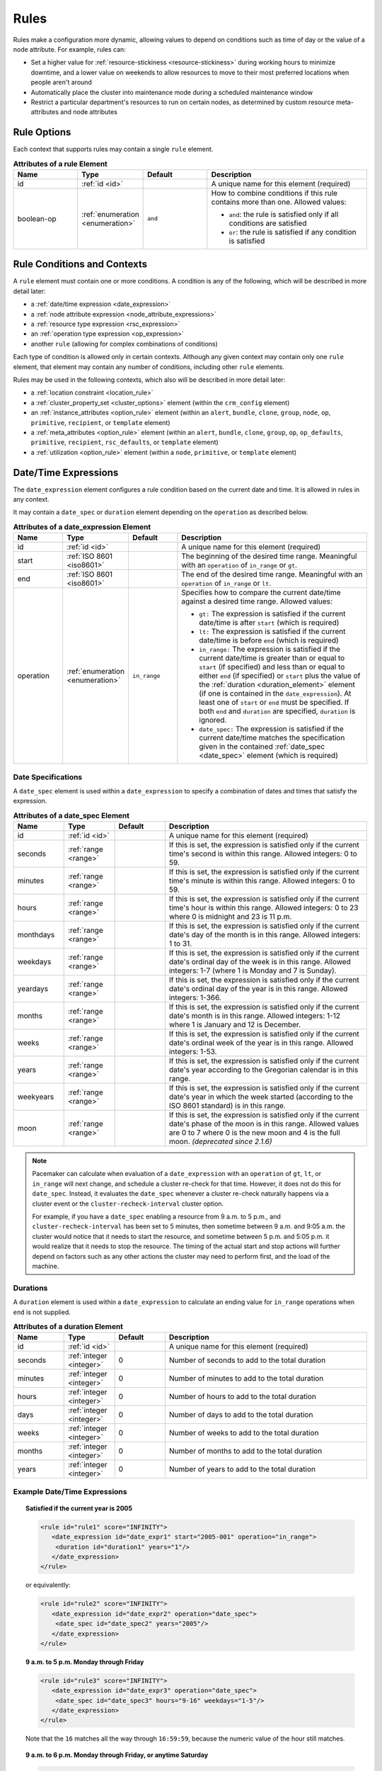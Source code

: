 .. index::
   single: rule

.. _rules:

Rules
-----

Rules make a configuration more dynamic, allowing values to depend on
conditions such as time of day or the value of a node attribute. For example,
rules can:

* Set a higher value for :ref:`resource-stickiness <resource-stickiness>`
  during working hours to minimize downtime, and a lower value on weekends to
  allow resources to move to their most preferred locations when people aren't
  around

* Automatically place the cluster into maintenance mode during a scheduled
  maintenance window

* Restrict a particular department's resources to run on certain nodes, as
  determined by custom resource meta-attributes and node attributes

.. index::
   pair: rule; XML element
   pair: rule; options

Rule Options
############

Each context that supports rules may contain a single ``rule`` element.

.. list-table:: **Attributes of a rule Element**
   :class: longtable
   :widths: 2 2 2 5
   :header-rows: 1
   
   * - Name
     - Type
     - Default
     - Description
   
   * - .. _rule_id:
     
       .. index::
          pair: rule; id
        
       id
     - :ref:`id <id>`
     -
     - A unique name for this element (required)
   * - .. _boolean_op:
     
       .. index::
          pair: rule; boolean-op
        
       boolean-op
     - :ref:`enumeration <enumeration>`
     - ``and``
     - How to combine conditions if this rule contains more than one. Allowed
       values:
       
       * ``and``: the rule is satisfied only if all conditions are satisfied
       * ``or``: the rule is satisfied if any condition is satisfied

.. _rule_conditions:

.. index::
   single: rule; conditions
   single: rule; contexts

Rule Conditions and Contexts
############################

A ``rule`` element must contain one or more conditions. A condition is any of
the following, which will be described in more detail later:

* a :ref:`date/time expression <date_expression>`
* a :ref:`node attribute expression <node_attribute_expressions>`
* a :ref:`resource type expression <rsc_expression>`
* an :ref:`operation type expression <op_expression>`
* another ``rule`` (allowing for complex combinations of conditions)

Each type of condition is allowed only in certain contexts. Although any given
context may contain only one ``rule`` element, that element may contain any
number of conditions, including other ``rule`` elements.

Rules may be used in the following contexts, which also will be described in
more detail later:

* a :ref:`location constraint <location_rule>`
* a :ref:`cluster_property_set <cluster_options>` element (within the
  ``crm_config`` element)
* an :ref:`instance_attributes <option_rule>` element (within an ``alert``,
  ``bundle``, ``clone``, ``group``, ``node``, ``op``, ``primitive``,
  ``recipient``, or ``template`` element)
* a :ref:`meta_attributes <option_rule>` element (within an ``alert``,
  ``bundle``, ``clone``, ``group``, ``op``, ``op_defaults``, ``primitive``,
  ``recipient``, ``rsc_defaults``, or ``template`` element)
* a :ref:`utilization <option_rule>` element (within a ``node``, ``primitive``,
  or ``template`` element)


.. _date_expression:

.. index::
   single: rule; date/time expression
   pair: XML element; date_expression

Date/Time Expressions
#####################

The ``date_expression`` element configures a rule condition based on the
current date and time. It is allowed in rules in any context.

It may contain a ``date_spec`` or ``duration`` element depending on the
``operation`` as described below.

.. list-table:: **Attributes of a date_expression Element**
   :class: longtable
   :widths: 1 1 1 4
   :header-rows: 1

   * - Name
     - Type
     - Default
     - Description
   * - .. _date_expression_id:

       .. index::
          pair: date_expression; id

       id
     - :ref:`id <id>`
     - 
     - A unique name for this element (required)
   * - .. _date_expression_start:

       .. index::
          pair: date_expression; start

       start
     - :ref:`ISO 8601 <iso8601>`
     - 
     - The beginning of the desired time range. Meaningful with an
       ``operation`` of ``in_range`` or ``gt``.
   * - .. _date_expression_end:

       .. index::
          pair: date_expression; end

       end
     - :ref:`ISO 8601 <iso8601>`
     - 
     - The end of the desired time range. Meaningful with an ``operation`` of
       ``in_range`` or ``lt``.
   * - .. _date_expression_operation:

       .. index::
          pair: date_expression; operation

       operation
     - :ref:`enumeration <enumeration>`
     - ``in_range``
     - Specifies how to compare the current date/time against a desired time
       range. Allowed values:

       * ``gt:`` The expression is satisfied if the current date/time is after
         ``start`` (which is required)
       * ``lt:`` The expression is satisfied if the current date/time is before
         ``end`` (which is required)
       * ``in_range:`` The expression is satisfied if the current date/time is
         greater than or equal to ``start`` (if specified) and less than or
         equal to either ``end`` (if specified) or ``start`` plus the value of
         the :ref:`duration <duration_element>` element (if one is contained in
         the ``date_expression``). At least one of ``start`` or ``end`` must be
         specified. If both ``end`` and ``duration`` are specified,
         ``duration`` is ignored.
       * ``date_spec:`` The expression is satisfied if the current date/time
         matches the specification given in the contained
         :ref:`date_spec <date_spec>` element (which is required)

.. _date_spec:

.. index::
   single: date specification
   pair: XML element; date_spec

Date Specifications
___________________

A ``date_spec`` element is used within a ``date_expression`` to specify a
combination of dates and times that satisfy the expression.

.. list-table:: **Attributes of a date_spec Element**
   :class: longtable
   :widths: 1 1 1 4
   :header-rows: 1

   * - Name
     - Type
     - Default
     - Description
   * - .. _date_spec_id:

       .. index::
          pair: date_spec; id

       id
     - :ref:`id <id>`
     - 
     - A unique name for this element (required)
   * - .. _date_spec_seconds:

       .. index::
          pair: date_spec; seconds

       seconds
     - :ref:`range <range>`
     - 
     - If this is set, the expression is satisfied only if the current time's
       second is within this range. Allowed integers: 0 to 59.
   * - .. _date_spec_minutes:

       .. index::
          pair: date_spec; minutes

       minutes
     - :ref:`range <range>`
     - 
     - If this is set, the expression is satisfied only if the current time's
       minute is within this range. Allowed integers: 0 to 59.
   * - .. _date_spec_hours:

       .. index::
          pair: date_spec; hours

       hours
     - :ref:`range <range>`
     - 
     - If this is set, the expression is satisfied only if the current time's
       hour is within this range. Allowed integers: 0 to 23 where 0 is midnight
       and 23 is 11 p.m.
   * - .. _date_spec_monthdays:

       .. index::
          pair: date_spec; monthdays

       monthdays
     - :ref:`range <range>`
     - 
     - If this is set, the expression is satisfied only if the current date's
       day of the month is in this range. Allowed integers: 1 to 31.
   * - .. _date_spec_weekdays:

       .. index::
          pair: date_spec; weekdays

       weekdays
     - :ref:`range <range>`
     - 
     - If this is set, the expression is satisfied only if the current date's
       ordinal day of the week is in this range. Allowed integers: 1-7 (where 1
       is Monday and  7 is Sunday).
   * - .. _date_spec_yeardays:

       .. index::
          pair: date_spec; yeardays

       yeardays
     - :ref:`range <range>`
     - 
     - If this is set, the expression is satisfied only if the current date's
       ordinal day of the year is in this range. Allowed integers: 1-366.
   * - .. _date_spec_months:

       .. index::
          pair: date_spec; months

       months
     - :ref:`range <range>`
     - 
     - If this is set, the expression is satisfied only if the current date's
       month is in this range. Allowed integers: 1-12 where 1 is January and 12
       is December.
   * - .. _date_spec_weeks:

       .. index::
          pair: date_spec; weeks

       weeks
     - :ref:`range <range>`
     - 
     - If this is set, the expression is satisfied only if the current date's
       ordinal week of the year is in this range. Allowed integers: 1-53.
   * - .. _date_spec_years:

       .. index::
          pair: date_spec; years

       years
     - :ref:`range <range>`
     - 
     - If this is set, the expression is satisfied only if the current date's
       year according to the Gregorian calendar is in this range.
   * - .. _date_spec_weekyears:

       .. index::
          pair: date_spec; weekyears

       weekyears
     - :ref:`range <range>`
     - 
     - If this is set, the expression is satisfied only if the current date's
       year in which the week started (according to the ISO 8601 standard) is
       in this range.
   * - .. _date_spec_moon:

       .. index::
          pair: date_spec; moon

       moon
     - :ref:`range <range>`
     - 
     - If this is set, the expression is satisfied only if the current date's
       phase of the moon is in this range. Allowed values are 0 to 7 where 0 is
       the new moon and 4 is the full moon. *(deprecated since 2.1.6)*

.. note:: Pacemaker can calculate when evaluation of a ``date_expression`` with
          an ``operation`` of ``gt``, ``lt``, or ``in_range`` will next change,
          and schedule a cluster re-check for that time. However, it does not
          do this for ``date_spec``.  Instead, it evaluates the ``date_spec``
          whenever a cluster re-check naturally happens via a cluster event or
          the ``cluster-recheck-interval`` cluster option.

          For example, if you have a ``date_spec`` enabling a resource from 9
          a.m. to 5 p.m., and ``cluster-recheck-interval`` has been set to 5
          minutes, then sometime between 9 a.m. and 9:05 a.m. the cluster would
          notice that it needs to start the resource, and sometime between 5
          p.m. and 5:05 p.m. it would realize that it needs to stop the
          resource. The timing of the actual start and stop actions will
          further depend on factors such as any other actions the cluster may
          need to perform first, and the load of the machine.


.. _duration_element:

.. index::
   single: duration
   pair: XML element; duration

Durations
_________

A ``duration`` element is used within a ``date_expression`` to calculate an
ending value for ``in_range`` operations when ``end`` is not supplied.

.. list-table:: **Attributes of a duration Element**
   :class: longtable
   :widths: 1 1 1 4
   :header-rows: 1

   * - Name
     - Type
     - Default
     - Description
   * - .. _duration_id:

       .. index::
          pair: duration; id

       id
     - :ref:`id <id>`
     - 
     - A unique name for this element (required)
   * - .. _duration_seconds:

       .. index::
          pair: duration; seconds

       seconds
     - :ref:`integer <integer>`
     - 0
     - Number of seconds to add to the total duration
   * - .. _duration_minutes:

       .. index::
          pair: duration; minutes

       minutes
     - :ref:`integer <integer>`
     - 0
     - Number of minutes to add to the total duration
   * - .. _duration_hours:

       .. index::
          pair: duration; hours

       hours
     - :ref:`integer <integer>`
     - 0
     - Number of hours to add to the total duration
   * - .. _duration_days:

       .. index::
          pair: duration; days

       days
     - :ref:`integer <integer>`
     - 0
     - Number of days to add to the total duration
   * - .. _duration_weeks:

       .. index::
          pair: duration; weeks

       weeks
     - :ref:`integer <integer>`
     - 0
     - Number of weeks to add to the total duration
   * - .. _duration_months:

       .. index::
          pair: duration; months

       months
     - :ref:`integer <integer>`
     - 0
     - Number of months to add to the total duration
   * - .. _duration_years:

       .. index::
          pair: duration; years

       years
     - :ref:`integer <integer>`
     - 0
     - Number of years to add to the total duration


Example Date/Time Expressions
_____________________________


.. topic:: Satisfied if the current year is 2005

   .. code-block:: xml

      <rule id="rule1" score="INFINITY">
         <date_expression id="date_expr1" start="2005-001" operation="in_range">
          <duration id="duration1" years="1"/>
         </date_expression>
      </rule>

   or equivalently:

   .. code-block:: xml

      <rule id="rule2" score="INFINITY">
         <date_expression id="date_expr2" operation="date_spec">
          <date_spec id="date_spec2" years="2005"/>
         </date_expression>
      </rule>

.. topic:: 9 a.m. to 5 p.m. Monday through Friday

   .. code-block:: xml

      <rule id="rule3" score="INFINITY">
         <date_expression id="date_expr3" operation="date_spec">
          <date_spec id="date_spec3" hours="9-16" weekdays="1-5"/>
         </date_expression>
      </rule>

   Note that the ``16`` matches all the way through ``16:59:59``, because the
   numeric value of the hour still matches.

.. topic:: 9 a.m. to 6 p.m. Monday through Friday, or anytime Saturday

   .. code-block:: xml

      <rule id="rule4" score="INFINITY" boolean-op="or">
         <date_expression id="date_expr4-1" operation="date_spec">
          <date_spec id="date_spec4-1" hours="9-16" weekdays="1-5"/>
         </date_expression>
         <date_expression id="date_expr4-2" operation="date_spec">
          <date_spec id="date_spec4-2" weekdays="6"/>
         </date_expression>
      </rule>

.. topic:: 9 a.m. to 5 p.m. or 9 p.m. to 12 a.m. Monday through Friday

   .. code-block:: xml

      <rule id="rule5" score="INFINITY" boolean-op="and">
         <rule id="rule5-nested1" score="INFINITY" boolean-op="or">
          <date_expression id="date_expr5-1" operation="date_spec">
           <date_spec id="date_spec5-1" hours="9-16"/>
          </date_expression>
          <date_expression id="date_expr5-2" operation="date_spec">
           <date_spec id="date_spec5-2" hours="21-23"/>
          </date_expression>
         </rule>
         <date_expression id="date_expr5-3" operation="date_spec">
          <date_spec id="date_spec5-3" weekdays="1-5"/>
         </date_expression>
      </rule>

.. topic:: Mondays in March 2005

   .. code-block:: xml

      <rule id="rule6" score="INFINITY" boolean-op="and">
         <date_expression id="date_expr6-1" operation="date_spec">
          <date_spec id="date_spec6" weekdays="1"/>
         </date_expression>
         <date_expression id="date_expr6-2" operation="in_range"
           start="2005-03-01" end="2005-04-01"/>
         </date_expression>
      </rule>

   .. note:: Because no time is specified with the above dates, 00:00:00 is
             implied. This means that the range includes all of 2005-03-01 but
             only the first second of 2005-04-01. You may wish to write ``end``
             as ``"2005-03-31T23:59:59"`` to avoid confusion.


.. index::
   single: rule; node attribute expression
   single: node attribute; rule expression
   pair: XML element; expression

.. _node_attribute_expressions:

Node Attribute Expressions
##########################

The ``expression`` element configures a rule condition based on the value of a
node attribute. It is allowed in rules in location constraints and in
``instance_attributes`` elements within ``bundle``, ``clone``, ``group``,
``op``, ``primitive``, and ``template`` elements.

.. list-table:: **Attributes of an expression Element**
   :class: longtable
   :widths: 1 1 3 5
   :header-rows: 1
   
   * - Name
     - Type
     - Default
     - Description
   
   * - .. _expression_id:
     
       .. index::
          pair: expression; id
        
       id
     - :ref:`id <id>`
     -
     - A unique name for this element (required)
   * - .. _expression_attribute:
     
       .. index::
          pair: expression; attribute
        
       attribute
     - :ref:`text <text>`
     -
     - Name of the node attribute to test (required)
   * - .. _expression_operation:
     
       .. index::
          pair: expression; operation
        
       operation
     - :ref:`enumeration <enumeration>`
     - 
     - The comparison to perform (required). Allowed values:
       
       * ``defined:`` The expression is satisfied if the node has the named
         attribute
       * ``not_defined:`` The expression is satisfied if the node does not have
         the named attribute
       * ``lt:`` The expression is satisfied if the node attribute value is
         less than the reference value
       * ``gt:`` The expression is satisfied if the node attribute value is
         greater than the reference value
       * ``lte:`` The expression is satisfied if the node attribute value is
         less than or equal to the reference value
       * ``gte:`` The expression is satisfied if the node attribute value is
         greater than or equal to the reference value
       * ``eq:`` The expression is satisfied if the node attribute value is
         equal to the reference value
       * ``ne:`` The expression is satisfied if the node attribute value is not
         equal to the reference value
   * - .. _expression_type:
     
       .. index::
          pair: expression; type
        
       type
     - :ref:`enumeration <enumeration>`
     - The default type for ``lt``, ``gt``, ``lte``, and ``gte`` operations is
       ``number`` if either value contains a decimal point character, or
       ``integer`` otherwise. The default type for all other operations is
       ``string``. If a numeric parse fails for either value, then the values
       are compared as type ``string``.
     - How to interpret values. Allowed values are ``string``, ``integer``
       *(since 2.0.5)*, ``number``, and ``version``. ``integer`` truncates
       floating-point values if necessary before performing a 64-bit integer
       comparison. ``number`` performs a double-precision floating-point
       comparison *(32-bit integer before 2.0.5)*.
   * - .. _expression_value:
     
       .. index::
          pair: expression; value
        
       value
     - :ref:`text <text>`
     -
     - Reference value to compare node attribute against (used only with, and
       required for, operations other than ``defined`` and ``not_defined``)
   * - .. _expression_value_source:
     
       .. index::
          pair: expression; value-source
        
       value-source
     - :ref:`enumeration <enumeration>`
     - ``literal``
     - How the reference value is obtained. Allowed values:
       
       * ``literal``: ``value`` contains the literal reference value to compare
       * ``param``: ``value`` contains the name of a resource parameter to
         compare (valid only in the context of a location constraint)
       * ``meta``: ``value`` is the name of a resource meta-attribute to
         compare (valid only in the context of a location constraint)

.. _node-attribute-expressions-special:

In addition to custom node attributes defined by the administrator, the cluster
defines special, built-in node attributes for each node that can also be used
in rule expressions.

.. list-table:: **Built-in Node Attributes**
   :class: longtable
   :widths: 1 4
   :header-rows: 1

   * - Name
     - Description
   * - #uname
     - :ref:`Node name <node_name>`
   * - #id
     - Node ID
   * - #kind
     - Node type (``cluster`` for cluster nodes, ``remote`` for Pacemaker
       Remote nodes created with the ``ocf:pacemaker:remote`` resource, and
       ``container`` for Pacemaker Remote guest nodes and bundle nodes)
   * - #is_dc
     - ``true`` if this node is the cluster's Designated Controller (DC),
       ``false`` otherwise
   * - #cluster-name
     - The value of the ``cluster-name`` cluster property, if set
   * - #site-name
     - The value of the ``site-name`` node attribute, if set, otherwise
       identical to ``#cluster-name``


.. _rsc_expression:

.. index::
   single: rule; resource expression
   single: resource; rule expression
   pair: XML element; rsc_expression

Resource Type Expressions
#########################

The ``rsc_expression`` element *(since 2.0.5)* configures a rule condition
based on the agent used for a resource. It is allowed in rules in a
``meta_attributes`` element within a ``rsc_defaults`` or ``op_defaults``
element.

.. list-table:: **Attributes of a rsc_expression Element**
   :class: longtable
   :widths: 1 1 1 4
   :header-rows: 1

   * - Name
     - Type
     - Default
     - Description
   * - .. _rsc_expression_id:

       .. index::
          pair: rsc_expression; id

       id
     - :ref:`id <id>`
     - 
     - A unique name for this element (required)
   * - .. _rsc_expression_class:

       .. index::
          pair: rsc_expression; class

       class
     - :ref:`text <text>`
     - 
     - If this is set, the expression is satisfied only if the resource's agent
       standard matches this value
   * - .. _rsc_expression_provider:

       .. index::
          pair: rsc_expression; provider

       provider
     - :ref:`text <text>`
     - 
     - If this is set, the expression is satisfied only if the resource's agent
       provider matches this value
   * - .. _rsc_expression_type:

       .. index::
          pair: rsc_expression; type

       type
     - :ref:`text <text>`
     - 
     - If this is set, the expression is satisfied only if the resource's agent
       type matches this value


Example Resource Type Expressions
_________________________________

.. topic:: Satisfied for ``ocf:heartbeat:IPaddr2`` resources

   .. code-block:: xml

      <rule id="rule1" score="INFINITY">
          <rsc_expression id="rule_expr1" class="ocf" provider="heartbeat" type="IPaddr2"/>
      </rule>

.. topic:: Satisfied for ``stonith:fence_xvm`` resources

   .. code-block:: xml

      <rule id="rule2" score="INFINITY">
          <rsc_expression id="rule_expr2" class="stonith" type="fence_xvm"/>
      </rule>


.. _op_expression:

.. index::
   single: rule; operation expression
   single: operation; rule expression
   pair: XML element; op_expression

Operation Type Expressions
##########################

The ``op_expression`` element *(since 2.0.5)* configures a rule condition based
on a resource operation name and interval. It is allowed in rules in a
``meta_attributes`` element within an ``op_defaults`` element.

.. list-table:: **Attributes of an op_expression Element**
   :class: longtable
   :widths: 1 1 1 4
   :header-rows: 1

   * - Name
     - Type
     - Default
     - Description
   * - .. _op_expression_id:

       .. index::
          pair: op_expression; id

       id
     - :ref:`id <id>`
     - 
     - A unique name for this element (required)
   * - .. _op_expression_name:

       .. index::
          pair: op_expression; name

       name
     - :ref:`text <text>`
     - 
     - The expression is satisfied only if the operation's name matches this
       value (required)
   * - .. _op_expression_interval:

       .. index::
          pair: op_expression; interval

       interval
     - :ref:`duration <duration>`
     - 
     - If this is set, the expression is satisfied only if the operation's
       interval matches this value


Example Operation Type Expressions
__________________________________

.. topic:: Expression is satisfied for all monitor actions

   .. code-block:: xml

      <rule id="rule1" score="INFINITY">
          <op_expression id="rule_expr1" name="monitor"/>
      </rule>

.. topic:: Expression is satisfied for all monitor actions with a 10-second interval

   .. code-block:: xml

      <rule id="rule2" score="INFINITY">
          <op_expression id="rule_expr2" name="monitor" interval="10s"/>
      </rule>


.. _location_rule:

.. index::
   pair: location constraint; rule

Using Rules to Determine Resource Location
##########################################

If a :ref:`location constraint <location-constraint>` contains a rule, the
cluster will apply the constraint to all nodes where the rule is satisfied.
This acts as if identical location constraints without rules were defined for
each of the nodes.

In the context of a location constraint, ``rule`` elements may take additional
attributes. These have an effect only when set for the constraint's top-level
``rule``; they are ignored if set on a subrule.

.. list-table:: **Extra Attributes of a rule Element in a Location Constraint**
   :class: longtable
   :widths: 2 2 1 5
   :header-rows: 1
   
   * - Name
     - Type
     - Default
     - Description
   
   * - .. _rule_role:
     
       .. index::
          pair: rule; role
        
       role
     - :ref:`enumeration <enumeration>`
     - ``Started``
     - If this is set in the constraint's top-level rule, the constraint acts
       as if ``role`` were set to this in the ``rsc_location`` element.

   * - .. _rule_score:
     
       .. index::
          pair: rule; score
        
       score
     - :ref:`score <score>`
     - 
     - If this is set in the constraint's top-level rule, the constraint acts
       as if ``score`` were set to this in the ``rsc_location`` element.
       Only one of ``score`` and ``score-attribute`` may be set.

   * - .. _rule_score_attribute:
     
       .. index::
          pair: rule; score-attribute
        
       score-attribute
     - :ref:`text <text>`
     - 
     - If this is set in the constraint's top-level rule, the constraint acts
       as if ``score`` were set to the value of this node attribute on each
       node where the rule is satisfied. Only one of ``score`` and
       ``score-attribute`` may be set.

Consider the following simple location constraint:

.. topic:: Prevent resource ``webserver`` from running on node ``node3``

   .. code-block:: xml

      <rsc_location id="ban-apache-on-node3" rsc="webserver"
                    score="-INFINITY" node="node3"/>

The same constraint can be written more verbosely using a rule:

.. topic:: Prevent resource ``webserver`` from running on node ``node3`` using a rule

   .. code-block:: xml

      <rsc_location id="ban-apache-on-node3" rsc="webserver">
          <rule id="ban-apache-rule" score="-INFINITY">
            <expression id="ban-apache-expr" attribute="#uname"
              operation="eq" value="node3"/>
          </rule>
      </rsc_location>

The advantage of using the expanded form is that one could add more expressions
(for example, limiting the constraint to certain days of the week).

Location Rules Based on Other Node Properties
_____________________________________________

The expanded form allows us to match node attributes other than its name. As an
example, consider this configuration of custom node attributes specifying each
node's CPU capacity:

.. topic:: Sample node section with node attributes

   .. code-block:: xml

      <nodes>
         <node id="uuid1" uname="c001n01" type="normal">
            <instance_attributes id="uuid1-custom_attrs">
              <nvpair id="uuid1-cpu_mips" name="cpu_mips" value="1234"/>
            </instance_attributes>
         </node>
         <node id="uuid2" uname="c001n02" type="normal">
            <instance_attributes id="uuid2-custom_attrs">
              <nvpair id="uuid2-cpu_mips" name="cpu_mips" value="5678"/>
            </instance_attributes>
         </node>
      </nodes>

We can use a rule to prevent a resource from running on underpowered machines:

.. topic:: Rule using a node attribute (to be used inside a location constraint)

   .. code-block:: xml

      <rule id="need-more-power-rule" score="-INFINITY">
         <expression id="need-more-power-expr" attribute="cpu_mips"
                     operation="lt" value="3000"/>
      </rule>

Using ``score-attribute`` Instead of ``score``
______________________________________________

When using ``score-attribute`` instead of ``score``, each node matched by the
rule has its score adjusted according to its value for the named node
attribute.

In the previous example, if the location constraint rule used
``score-attribute="cpu_mips"`` instead of ``score="-INFINITY"``, node
``c001n01`` would have its preference to run the resource increased by 1234
whereas node ``c001n02`` would have its preference increased by 5678.


.. _s-rsc-pattern-rules:

Specifying location scores using pattern submatches
___________________________________________________

Location constraints may use :ref:`rsc-pattern <s-rsc-pattern>` to apply the
constraint to all resources whose IDs match the given pattern. The pattern may
contain up to 9 submatches in parentheses, whose values may be used as ``%1``
through ``%9`` in a ``rule`` element's ``score-attribute`` or an ``expression``
element's ``attribute``.

For example, the following configuration excerpt gives the resources
**server-httpd** and **ip-httpd** a preference of 100 on node1 and 50 on node2,
and **ip-gateway** a preference of -100 on node1 and 200 on node2.

.. topic:: Location constraint using submatches

   .. code-block:: xml

      <nodes>
         <node id="1" uname="node1">
            <instance_attributes id="node1-attrs">
               <nvpair id="node1-prefer-httpd" name="prefer-httpd" value="100"/>
               <nvpair id="node1-prefer-gateway" name="prefer-gateway" value="-100"/>
            </instance_attributes>
         </node>
         <node id="2" uname="node2">
            <instance_attributes id="node2-attrs">
               <nvpair id="node2-prefer-httpd" name="prefer-httpd" value="50"/>
               <nvpair id="node2-prefer-gateway" name="prefer-gateway" value="200"/>
            </instance_attributes>
         </node>
      </nodes>
      <resources>
         <primitive id="server-httpd" class="ocf" provider="heartbeat" type="apache"/>
         <primitive id="ip-httpd" class="ocf" provider="heartbeat" type="IPaddr2"/>
         <primitive id="ip-gateway" class="ocf" provider="heartbeat" type="IPaddr2"/>
      </resources>
      <constraints>
         <!-- The following constraint says that for any resource whose name
              starts with "server-" or "ip-", that resource's preference for a
              node is the value of the node attribute named "prefer-" followed
              by the part of the resource name after "server-" or "ip-",
              wherever such a node attribute is defined.
           -->
         <rsc_location id="location1" rsc-pattern="(server|ip)-(.*)">
            <rule id="location1-rule1" score-attribute="prefer-%2">
               <expression id="location1-rule1-expression1" attribute="prefer-%2" operation="defined"/>
            </rule>
         </rsc_location>
      </constraints>


.. _option_rule:

.. index::
   pair: cluster option; rule
   pair: instance attribute; rule
   pair: meta-attribute; rule
   pair: resource defaults; rule
   pair: operation defaults; rule
   pair: node attribute; rule

Using Rules to Define Options
#############################

Rules may be used to control a variety of options:

* :ref:`Cluster options <cluster_options>` (as ``cluster_property_set``
  elements)
* :ref:`Node attributes <node_attributes>` (as ``instance_attributes`` or
  ``utilization`` elements inside a ``node`` element)
* :ref:`Resource options <resource_options>` (as ``utilization``,
  ``meta_attributes``, or ``instance_attributes`` elements inside a resource
  definition element or ``op`` , ``rsc_defaults``, ``op_defaults``, or
  ``template`` element)
* :ref:`Operation options <operation_properties>` (as ``meta_attributes``
  elements inside an ``op`` or ``op_defaults`` element)
* :ref:`Alert options <alerts>` (as ``instance_attributes`` or
  ``meta_attributes`` elements inside an ``alert`` or ``recipient`` element)


Using Rules to Control Resource Options
_______________________________________

Often some cluster nodes will be different from their peers. Sometimes,
these differences (for example, the location of a binary, or the names of
network interfaces) require resources to be configured differently depending
on the machine they're hosted on.

By defining multiple ``instance_attributes`` elements for the resource and
adding a rule to each, we can easily handle these special cases.

In the example below, ``mySpecialRsc`` will use eth1 and port 9999 when run on
node1, eth2 and port 8888 on node2 and default to eth0 and port 9999 for all
other nodes.

.. topic:: Defining different resource options based on the node name

   .. code-block:: xml

      <primitive id="mySpecialRsc" class="ocf" type="Special" provider="me">
         <instance_attributes id="special-node1" score="3">
          <rule id="node1-special-case" score="INFINITY" >
           <expression id="node1-special-case-expr" attribute="#uname"
             operation="eq" value="node1"/>
          </rule>
          <nvpair id="node1-interface" name="interface" value="eth1"/>
         </instance_attributes>
         <instance_attributes id="special-node2" score="2" >
          <rule id="node2-special-case" score="INFINITY">
           <expression id="node2-special-case-expr" attribute="#uname"
             operation="eq" value="node2"/>
          </rule>
          <nvpair id="node2-interface" name="interface" value="eth2"/>
          <nvpair id="node2-port" name="port" value="8888"/>
         </instance_attributes>
         <instance_attributes id="defaults" score="1" >
          <nvpair id="default-interface" name="interface" value="eth0"/>
          <nvpair id="default-port" name="port" value="9999"/>
         </instance_attributes>
      </primitive>

Multiple ``instance_attributes`` elements are evaluated from highest score to
lowest. If not supplied, the score defaults to zero. Objects with equal scores
are processed in their listed order. If an ``instance_attributes`` object has
no rule or a satisfied ``rule``, then for any parameter the resource does not
yet have a value for, the resource will use the value defined by the
``instance_attributes``.

For example, given the configuration above, if the resource is placed on
``node1``:

* ``special-node1`` has the highest score (3) and so is evaluated first; its
  rule is satisfied, so ``interface`` is set to ``eth1``.
* ``special-node2`` is evaluated next with score 2, but its rule is not
  satisfied, so it is ignored.
* ``defaults`` is evaluated last with score 1, and has no rule, so its values
  are examined; ``interface`` is already defined, so the value here is not
  used, but ``port`` is not yet defined, so ``port`` is set to ``9999``.

Using Rules to Control Resource Defaults
________________________________________

Rules can be used for resource and operation defaults.

The following example illustrates how to set a different
``resource-stickiness`` value during and outside work hours. This allows
resources to automatically move back to their most preferred hosts, but at a
time that (in theory) does not interfere with business activities.

.. topic:: Change ``resource-stickiness`` during working hours

   .. code-block:: xml

      <rsc_defaults>
         <meta_attributes id="core-hours" score="2">
            <rule id="core-hour-rule" score="0">
              <date_expression id="nine-to-five-Mon-to-Fri" operation="date_spec">
                <date_spec id="nine-to-five-Mon-to-Fri-spec" hours="9-16" weekdays="1-5"/>
              </date_expression>
            </rule>
            <nvpair id="core-stickiness" name="resource-stickiness" value="INFINITY"/>
         </meta_attributes>
         <meta_attributes id="after-hours" score="1" >
            <nvpair id="after-stickiness" name="resource-stickiness" value="0"/>
         </meta_attributes>
      </rsc_defaults>

``rsc_expression`` is valid within both ``rsc_defaults`` and ``op_defaults``;
``op_expression`` is valid only within ``op_defaults``.

.. topic:: Default all IPaddr2 resources to stopped

   .. code-block:: xml

      <rsc_defaults>
          <meta_attributes id="op-target-role">
              <rule id="op-target-role-rule" score="INFINITY">
                  <rsc_expression id="op-target-role-expr" class="ocf" provider="heartbeat"
                    type="IPaddr2"/>
              </rule>
              <nvpair id="op-target-role-nvpair" name="target-role" value="Stopped"/>
          </meta_attributes>
      </rsc_defaults>

.. topic:: Default all monitor action timeouts to 7 seconds

   .. code-block:: xml

      <op_defaults>
          <meta_attributes id="op-monitor-defaults">
              <rule id="op-monitor-default-rule" score="INFINITY">
                  <op_expression id="op-monitor-default-expr" name="monitor"/>
              </rule>
              <nvpair id="op-monitor-timeout" name="timeout" value="7s"/>
          </meta_attributes>
      </op_defaults>

.. topic:: Default the timeout on all 10-second-interval monitor actions on ``IPaddr2`` resources to 8 seconds

   .. code-block:: xml

      <op_defaults>
          <meta_attributes id="op-monitor-and">
              <rule id="op-monitor-and-rule" score="INFINITY">
                  <rsc_expression id="op-monitor-and-rsc-expr" class="ocf" provider="heartbeat"
                    type="IPaddr2"/>
                  <op_expression id="op-monitor-and-op-expr" name="monitor" interval="10s"/>
              </rule>
              <nvpair id="op-monitor-and-timeout" name="timeout" value="8s"/>
          </meta_attributes>
      </op_defaults>


.. index::
   pair: rule; cluster option

Using Rules to Control Cluster Options
______________________________________

Controlling cluster options is achieved in much the same manner as specifying
different resource options on different nodes.

The following example illustrates how to set ``maintenance_mode`` during a
scheduled maintenance window. This will keep the cluster running but not
monitor, start, or stop resources during this time.

.. topic:: Schedule a maintenance window for 9 to 11 p.m. CDT Sept. 20, 2019

   .. code-block:: xml

      <crm_config>
         <cluster_property_set id="cib-bootstrap-options">
           <nvpair id="bootstrap-stonith-enabled" name="stonith-enabled" value="1"/>
         </cluster_property_set>
         <cluster_property_set id="normal-set" score="10">
           <nvpair id="normal-maintenance-mode" name="maintenance-mode" value="false"/>
         </cluster_property_set>
         <cluster_property_set id="maintenance-window-set" score="1000">
           <nvpair id="maintenance-nvpair1" name="maintenance-mode" value="true"/>
           <rule id="maintenance-rule1" score="INFINITY">
             <date_expression id="maintenance-date1" operation="in_range"
               start="2019-09-20 21:00:00 -05:00" end="2019-09-20 23:00:00 -05:00"/>
           </rule>
         </cluster_property_set>
      </crm_config>

.. important:: The ``cluster_property_set`` with an ``id`` set to
               "cib-bootstrap-options" will *always* have the highest priority,
               regardless of any scores. Therefore, rules in another
               ``cluster_property_set`` can never take effect for any
               properties listed in the bootstrap set.
